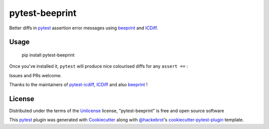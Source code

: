 ===============
pytest-beeprint
===============

.. image:: https://img.shields.io/pypi/pyversions/pytest-beeprint.svg
    :target: https://pypi.org/project/pytest-beeprint
    :alt: Python versions

Better diffs in `pytest`_ assertion error messages using  `beeprint`_ and `ICDiff`_.

Usage
-----

    pip install pytest-beeprint

Once you've installed it, ``pytest`` will produce nice colourised diffs for any ``assert ==`` :

.. image:: example_output.png?raw=true
   :alt: example colourised diff

Issues and PRs welcome.

Thanks to the maintainers of `pytest-icdiff`_, `ICDiff`_ and also `beeprint`_ !

License
-------

Distributed under the terms of the `Unlicense`_ license, "pytest-beeprint" is free and open source software

This `pytest`_ plugin was generated with `Cookiecutter`_ along with `@hackebrot`_'s `cookiecutter-pytest-plugin`_ template.


.. _`Cookiecutter`: https://github.com/audreyr/cookiecutter
.. _`@hackebrot`: https://github.com/hackebrot
.. _`cookiecutter-pytest-plugin`: https://github.com/pytest-dev/cookiecutter-pytest-plugin
.. _`pytest`: https://github.com/pytest-dev/pytest
.. _`Unlicense`: http://unlicense.orgf
.. _`pytest-icdiff`: https://github.com/hjwp/pytest-icdiff
.. _`icdiff`: https://www.jefftk.com/icdiff
.. _`beeprint`: https://github.com/panyanyany/beeprint

